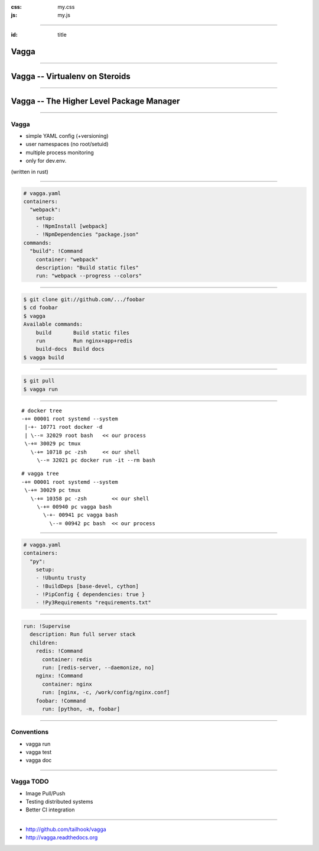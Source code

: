 :css: my.css
:js: my.js

.. title:: vagga

----

:id: title

=====
Vagga
=====

----

===============================
Vagga -- Virtualenv on Steroids
===============================

----

=========================================
Vagga -- The Higher Level Package Manager
=========================================

----

Vagga
=====

* simple YAML config (+versioning)
* user namespaces (no root/setuid)
* multiple process monitoring
* only for dev.env.

(written in rust)

----

.. code-block:: yaml

    # vagga.yaml
    containers:
      "webpack":
        setup:
        - !NpmInstall [webpack]
        - !NpmDependencies "package.json"
    commands:
      "build": !Command
        container: "webpack"
        description: "Build static files"
        run: "webpack --progress --colors"

----

.. code-block:: console

    $ git clone git://github.com/.../foobar
    $ cd foobar
    $ vagga
    Available commands:
        build       Build static files
        run         Run nginx+app+redis
        build-docs  Build docs
    $ vagga build

----

.. code-block:: console

    $ git pull
    $ vagga run

----

::

   # docker tree
   -+= 00001 root systemd --system
    |-+- 10771 root docker -d
    | \--= 32029 root bash   << our process
    \-+= 30029 pc tmux
      \-+= 10718 pc -zsh     << our shell
        \--= 32021 pc docker run -it --rm bash

::

   # vagga tree
   -+= 00001 root systemd --system
    \-+= 30029 pc tmux
      \-+= 10358 pc -zsh        << our shell
        \-+= 00940 pc vagga bash
          \-+- 00941 pc vagga bash
            \--= 00942 pc bash  << our process

----

.. code-block:: yaml

    # vagga.yaml
    containers:
      "py":
        setup:
        - !Ubuntu trusty
        - !BuildDeps [base-devel, cython]
        - !PipConfig { dependencies: true }
        - !Py3Requirements "requirements.txt"


----


.. code-block:: yaml

  run: !Supervise
    description: Run full server stack
    children:
      redis: !Command
        container: redis
        run: [redis-server, --daemonize, no]
      nginx: !Command
        container: nginx
        run: [nginx, -c, /work/config/nginx.conf]
      foobar: !Command
        run: [python, -m, foobar]

----

Conventions
===========

* vagga run
* vagga test
* vagga doc

----

Vagga TODO
==========

* Image Pull/Push
* Testing distributed systems
* Better CI integration

----

.. image:: vagga.svg
   :width: 500

* http://github.com/tailhook/vagga
* http://vagga.readthedocs.org

